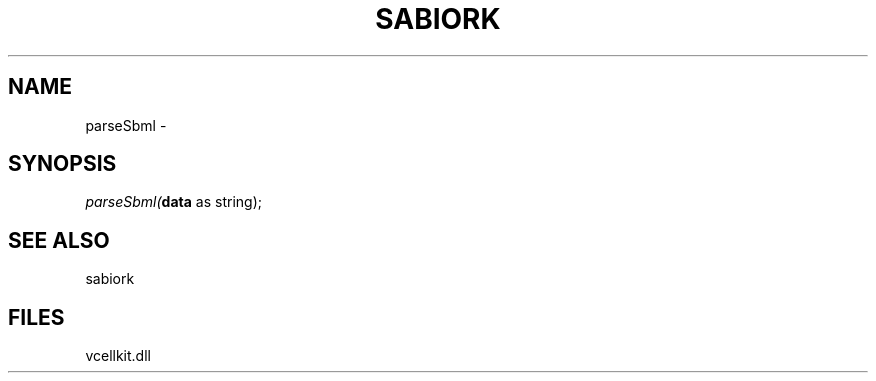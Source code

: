 .\" man page create by R# package system.
.TH SABIORK 1 2000-Jan "parseSbml" "parseSbml"
.SH NAME
parseSbml \- 
.SH SYNOPSIS
\fIparseSbml(\fBdata\fR as string);\fR
.SH SEE ALSO
sabiork
.SH FILES
.PP
vcellkit.dll
.PP
